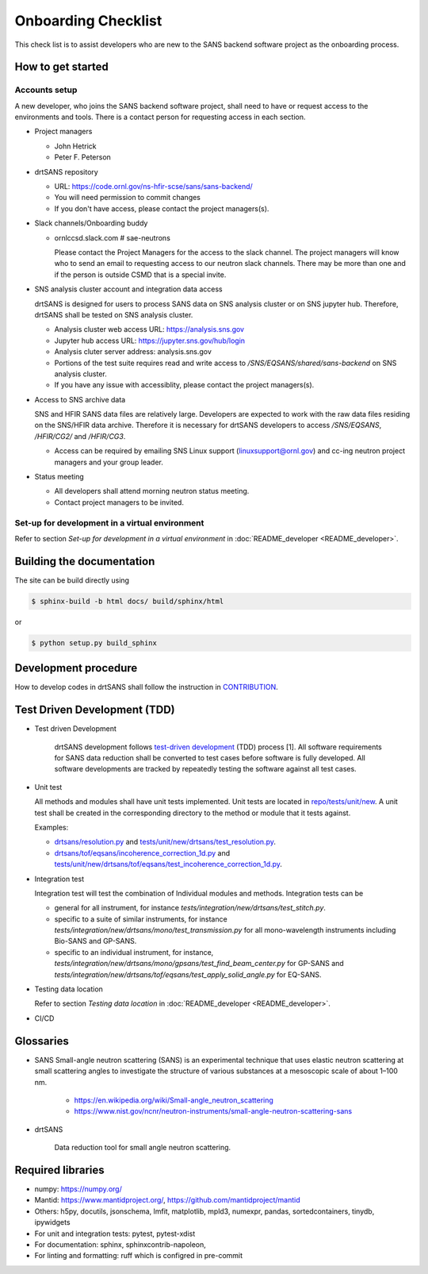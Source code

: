 ********************
Onboarding Checklist
********************

This check list is to assist developers who are new to the SANS backend software project as the onboarding process.


How to get started
##################


Accounts setup
**************

A new developer, who joins the SANS backend software project, shall need to have or request access to the environments and tools.  There is a contact person for requesting access in each section.

* Project managers

  * John Hetrick
  * Peter F. Peterson

* drtSANS repository

  * URL: https://code.ornl.gov/ns-hfir-scse/sans/sans-backend/
  * You will need permission to commit changes
  * If you don't have access, please contact the project managers(s).

* Slack channels/Onboarding buddy

  * ornlccsd.slack.com # sae-neutrons

    Please contact the Project Managers for the access to the slack channel.
    The project managers will know who to send an email to requesting access to our neutron slack channels.
    There may be more than one and if the person is outside CSMD that is a special invite.

* SNS analysis cluster account and integration data access

  drtSANS is designed for users to process SANS data on SNS analysis cluster or
  on SNS jupyter hub.
  Therefore, drtSANS shall be tested on SNS analysis cluster.

  * Analysis cluster web access URL: https://analysis.sns.gov
  * Jupyter hub access URL: https://jupyter.sns.gov/hub/login
  * Analysis cluter server address: analysis.sns.gov
  * Portions of the test suite requires read and write access to `/SNS/EQSANS/shared/sans-backend` on SNS analysis cluster.
  * If you have any issue with accessiblity, please contact the project managers(s).

* Access to SNS archive data

  SNS and HFIR SANS data files are relatively large.
  Developers are expected to work with the raw data files residing on the SNS/HFIR data archive.
  Therefore it is necessary for drtSANS developers to access `/SNS/EQSANS`, `/HFIR/CG2/` and `/HFIR/CG3`.

  * Access can be required by emailing SNS Linux support (linuxsupport@ornl.gov) and cc-ing neutron project managers and your group leader.

* Status meeting

  * All developers shall attend morning neutron status meeting.
  * Contact project managers to be invited.


Set-up for development in a virtual environment
***********************************************

Refer to section *Set-up for development in a virtual environment* in :doc:`README_developer <README_developer>`.

Building the documentation
##########################

.. _building_docs:

The site can be build directly using

.. code-block:: shell

   $ sphinx-build -b html docs/ build/sphinx/html

or

.. code-block:: shell

   $ python setup.py build_sphinx



Development procedure
#####################

How to develop codes in drtSANS shall follow the instruction in `CONTRIBUTION <https://code.ornl.gov/sns-hfir-scse/sans/sans-backend/-/blob/next/CONTRIBUTING.rst>`_.

..
  1. A developer is assigned with a task during neutron status meeting and changes the task's status to **In Progress**.
  2. The developer creates a branch off *next* and completes the task in this branch.
  3. The developer creates a merge request (MR) off *next*.
  4. The developer asks for another developer as a reviewer to review the MR.  An MR can only be approved and merged by the reviewer.
  5. The developer changes the task’s status to **Complete**.


Test Driven Development (TDD)
#############################

* Test driven Development

   drtSANS development follows `test-driven development <https://en.wikipedia.org/wiki/Test-driven_development>`_ (TDD) process [1].
   All software requirements for SANS data reduction shall be converted to test cases before software is fully developed.
   All software developments are tracked by repeatedly testing the software against all test cases.

* Unit test

  All methods and modules shall have unit tests implemented.
  Unit tests are located in `repo/tests/unit/new <https://code.ornl.gov/sns-hfir-scse/sans/sans-backend/-/tree/next/tests/unit/new>`_.
  A unit test shall be created in the corresponding directory to the method or module that it tests against.

  Examples:

  * `drtsans/resolution.py <https://code.ornl.gov/sns-hfir-scse/sans/sans-backend/-/blob/next/drtsans/resolution.py>`_ and `tests/unit/new/drtsans/test_resolution.py <https://code.ornl.gov/sns-hfir-scse/sans/sans-backend/-/blob/next/tests/unit/new/drtsans/test_resolution.py>`_.
  * `drtsans/tof/eqsans/incoherence_correction_1d.py <https://code.ornl.gov/sns-hfir-scse/sans/sans-backend/-/blob/next/drtsans/tof/eqsans/incoherence_correction_1d.py>`_ and `tests/unit/new/drtsans/tof/eqsans/test_incoherence_correction_1d.py <https://code.ornl.gov/sns-hfir-scse/sans/sans-backend/-/blob/next/tests/unit/new/drtsans/tof/eqsans/test_incoherence_correction_1d.py>`_.

* Integration test

  Integration test will test the combination of Individual modules and methods.
  Integration tests can be

  * general for all instrument, for instance `tests/integration/new/drtsans/test_stitch.py`.
  * specific to a suite of similar instruments, for instance `tests/integration/new/drtsans/mono/test_transmission.py` for all mono-wavelength instruments including Bio-SANS and GP-SANS.
  * specific to an individual instrument, for instance, `tests/integration/new/drtsans/mono/gpsans/test_find_beam_center.py` for GP-SANS and
    `tests/integration/new/drtsans/tof/eqsans/test_apply_solid_angle.py` for EQ-SANS.

* Testing data location

  Refer to section *Testing data location* in :doc:`README_developer <README_developer>`.

* CI/CD


Glossaries
##########

* SANS
  Small-angle neutron scattering (SANS) is an experimental technique that uses elastic neutron scattering at small scattering angles to investigate the structure of various substances at a mesoscopic scale of about 1–100 nm.

   * https://en.wikipedia.org/wiki/Small-angle_neutron_scattering
   * https://www.nist.gov/ncnr/neutron-instruments/small-angle-neutron-scattering-sans

* drtSANS

   Data reduction tool for small angle neutron scattering.


Required libraries
##################

* numpy: https://numpy.org/

* Mantid: https://www.mantidproject.org/, https://github.com/mantidproject/mantid

* Others: h5py, docutils, jsonschema, lmfit, matplotlib, mpld3, numexpr, pandas, sortedcontainers, tinydb, ipywidgets

* For unit and integration tests: pytest, pytest-xdist

* For documentation: sphinx, sphinxcontrib-napoleon,

* For linting and formatting: ruff which is configred in pre-commit
